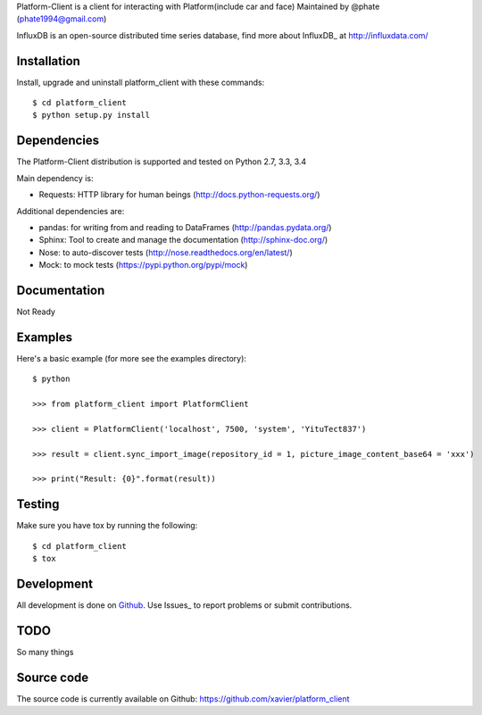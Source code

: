 

Platform-Client is a client for interacting with Platform(include car and face) Maintained by @phate (phate1994@gmail.com)

.. _readme-about:

InfluxDB is an open-source distributed time series database, find more about InfluxDB_ at http://influxdata.com/


.. _installation:

Installation
============

Install, upgrade and uninstall platform_client with these commands::

    $ cd platform_client
    $ python setup.py install

Dependencies
============

The Platform-Client distribution is supported and tested on Python 2.7, 3.3, 3.4


Main dependency is:

- Requests: HTTP library for human beings (http://docs.python-requests.org/)

Additional dependencies are:

- pandas: for writing from and reading to DataFrames (http://pandas.pydata.org/)
- Sphinx: Tool to create and manage the documentation (http://sphinx-doc.org/)
- Nose: to auto-discover tests (http://nose.readthedocs.org/en/latest/)
- Mock: to mock tests (https://pypi.python.org/pypi/mock)


Documentation
=============

Not Ready

Examples
========

Here's a basic example (for more see the examples directory)::

    $ python

    >>> from platform_client import PlatformClient

    >>> client = PlatformClient('localhost', 7500, 'system', 'YituTect837')

    >>> result = client.sync_import_image(repository_id = 1, picture_image_content_base64 = 'xxx') 

    >>> print("Result: {0}".format(result))


Testing
=======

Make sure you have tox by running the following::

    $ cd platform_client
    $ tox

Development
===========

All development is done on Github_. Use Issues_ to report
problems or submit contributions.

.. _Github: https://github.com/xavier/Platform_client/


TODO
====

So many things


Source code
===========

The source code is currently available on Github: https://github.com/xavier/platform_client
